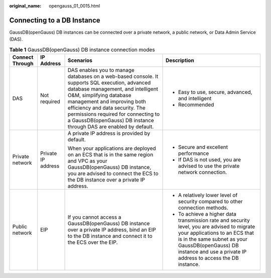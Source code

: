 :original_name: opengauss_01_0015.html

.. _opengauss_01_0015:

Connecting to a DB Instance
===========================

GaussDB(openGauss) DB instances can be connected over a private network, a public network, or Data Admin Service (DAS).

.. table:: **Table 1** GaussDB(openGauss) DB instance connection modes

   +-----------------+--------------------+--------------------------------------------------------------------------------------------------------------------------------------------------------------------------------------------------------------------------------------------------------------------------------------------------------------------------------------------+----------------------------------------------------------------------------------------------------------------------------------------------------------------------------------------------------------------------------------------------------+
   | Connect Through | IP Address         | Scenarios                                                                                                                                                                                                                                                                                                                                  | Description                                                                                                                                                                                                                                        |
   +=================+====================+============================================================================================================================================================================================================================================================================================================================================+====================================================================================================================================================================================================================================================+
   | DAS             | Not required       | DAS enables you to manage databases on a web-based console. It supports SQL execution, advanced database management, and intelligent O&M, simplifying database management and improving both efficiency and data security. The permissions required for connecting to a GaussDB(openGauss) DB instance through DAS are enabled by default. | -  Easy to use, secure, advanced, and intelligent                                                                                                                                                                                                  |
   |                 |                    |                                                                                                                                                                                                                                                                                                                                            | -  Recommended                                                                                                                                                                                                                                     |
   +-----------------+--------------------+--------------------------------------------------------------------------------------------------------------------------------------------------------------------------------------------------------------------------------------------------------------------------------------------------------------------------------------------+----------------------------------------------------------------------------------------------------------------------------------------------------------------------------------------------------------------------------------------------------+
   | Private network | Private IP address | A private IP address is provided by default.                                                                                                                                                                                                                                                                                               | -  Secure and excellent performance                                                                                                                                                                                                                |
   |                 |                    |                                                                                                                                                                                                                                                                                                                                            | -  If DAS is not used, you are advised to use the private network connection.                                                                                                                                                                      |
   |                 |                    | When your applications are deployed on an ECS that is in the same region and VPC as your GaussDB(openGauss) DB instance, you are advised to connect the ECS to the DB instance over a private IP address.                                                                                                                                  |                                                                                                                                                                                                                                                    |
   +-----------------+--------------------+--------------------------------------------------------------------------------------------------------------------------------------------------------------------------------------------------------------------------------------------------------------------------------------------------------------------------------------------+----------------------------------------------------------------------------------------------------------------------------------------------------------------------------------------------------------------------------------------------------+
   | Public network  | EIP                | If you cannot access a GaussDB(openGauss) DB instance over a private IP address, bind an EIP to the DB instance and connect it to the ECS over the EIP.                                                                                                                                                                                    | -  A relatively lower level of security compared to other connection methods.                                                                                                                                                                      |
   |                 |                    |                                                                                                                                                                                                                                                                                                                                            | -  To achieve a higher data transmission rate and security level, you are advised to migrate your applications to an ECS that is in the same subnet as your GaussDB(openGauss) DB instance and use a private IP address to access the DB instance. |
   +-----------------+--------------------+--------------------------------------------------------------------------------------------------------------------------------------------------------------------------------------------------------------------------------------------------------------------------------------------------------------------------------------------+----------------------------------------------------------------------------------------------------------------------------------------------------------------------------------------------------------------------------------------------------+
